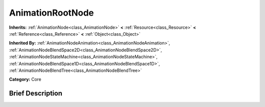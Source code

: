 .. Generated automatically by doc/tools/makerst.py in Godot's source tree.
.. DO NOT EDIT THIS FILE, but the AnimationRootNode.xml source instead.
.. The source is found in doc/classes or modules/<name>/doc_classes.

.. _class_AnimationRootNode:

AnimationRootNode
=================

**Inherits:** :ref:`AnimationNode<class_AnimationNode>` **<** :ref:`Resource<class_Resource>` **<** :ref:`Reference<class_Reference>` **<** :ref:`Object<class_Object>`

**Inherited By:** :ref:`AnimationNodeAnimation<class_AnimationNodeAnimation>`, :ref:`AnimationNodeBlendSpace2D<class_AnimationNodeBlendSpace2D>`, :ref:`AnimationNodeStateMachine<class_AnimationNodeStateMachine>`, :ref:`AnimationNodeBlendSpace1D<class_AnimationNodeBlendSpace1D>`, :ref:`AnimationNodeBlendTree<class_AnimationNodeBlendTree>`

**Category:** Core

Brief Description
-----------------



